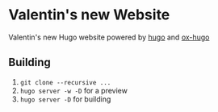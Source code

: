 * Valentin's new Website
Valentin's new Hugo website powered by [[https://gohugo.io/][hugo]] and [[https://ox-hugo.scripter.co/][ox-hugo]]

** Building
1. ~git clone --recursive ...~
2. ~hugo server -w -D~ for a preview
3. ~hugo server -D~ for building
